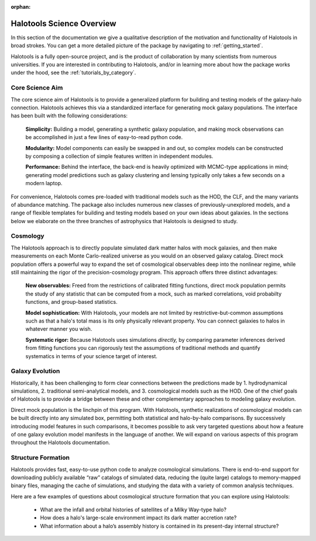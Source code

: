:orphan:

.. _halotools_science_overview:

***************************
Halotools Science Overview
***************************

In this section of the documentation we give a qualitative description of the motivation and functionality of Halotools in broad strokes. You can get a more detailed picture of the package by navigating to :ref:`getting_started`. 

Halotools is a fully open-source project, and is the product of collaboration by many scientists from numerous universities. If you are interested in contributing to Halotools, and/or in learning more about how the package works under the hood, see the :ref:`tutorials_by_category`. 

Core Science Aim
=====================

The core science aim of Halotools is to provide a generalized platform for building and testing models of the galaxy-halo connection. Halotools achieves this via a standardized interface for generating mock galaxy populations. The interface has been built with the following considerations:

	**Simplicity:** Building a model, generating a synthetic galaxy population, and making mock observations can be accomplished in just a few lines of easy-to-read python code. 

	**Modularity:** Model components can easily be swapped in and out, so complex models can be constructed by composing a collection of simple features written in independent modules.  

	**Performance:** Behind the interface, the back-end is heavily optimized with MCMC-type applications in mind; generating model predictions such as galaxy clustering and lensing typically only takes a few seconds on a modern laptop. 

For convenience, Halotools comes pre-loaded with traditional models such as the HOD, the CLF, and the many variants of abundance matching. The package also includes numerous new classes of previously-unexplored models, and a range of flexible templates for building and testing models based on your own ideas about galaxies. In the sections below we elaborate on the three branches of astrophysics that Halotools is designed to study.

Cosmology 
=====================

The Halotools approach is to directly populate simulated dark matter halos with mock galaxies, and then make measurements on each Monte Carlo-realized universe as you would on an observed galaxy catalog. Direct mock population offers a powerful way to expand the set of cosmological observables deep into the nonlinear regime, while still maintaining the rigor of the precision-cosmology program. This approach offers three distinct advantages:

	**New observables:** Freed from the restrictions of calibrated fitting functions, direct mock population permits the study of any statistic that can be computed from a mock, such as marked correlations, void probabilty functions, and group-based statistics. 

	**Model sophistication:** With Halotools, your models are not limited by restrictive-but-common assumptions such as that a halo's total mass is its only physically relevant property. You can connect galaxies to halos in whatever manner you wish. 

	**Systematic rigor:** Because Halotools uses simulations *directly,* by comparing parameter inferences derived from fitting functions you can rigorously test the assumptions of traditional methods and quantify systematics in terms of your science target of interest. 


Galaxy Evolution 
=====================

Historically, it has been challenging to form clear connections between the predictions made by 1. hydrodynamical simulations, 2. traditional semi-analytical models, and 3. cosmological models such as the HOD. One of the chief goals of Halotools is to provide a bridge between these and other complementary approaches to modeling galaxy evolution.

Direct mock population is the linchpin of this program. With Halotools, synthetic realizations of cosmological models can be built directly into any simulated box, permitting both statistical and halo-by-halo comparisons. By successively introducing model features in such comparisons, it becomes possible to ask very targeted questions about how a feature of one galaxy evolution model manifests in the language of another. We will expand on various aspects of this program throughout the Halotools documentation. 


Structure Formation
==========================================

Halotools provides fast, easy-to-use python code to analyze cosmological simulations. There is end-to-end support for downloading publicly available “raw” catalogs of simulated data, reducing the (quite large) catalogs to memory-mapped binary files, managing the cache of simulations, and studying the data with a variety of common analysis techniques. 

Here are a few examples of questions about cosmological structure formation that you can explore using Halotools:

	* What are the infall and orbital histories of satellites of a Milky Way-type halo? 

	* How does a halo's large-scale environment impact its dark matter accretion rate?

	* What information about a halo’s assembly history is contained in its present-day internal structure?


